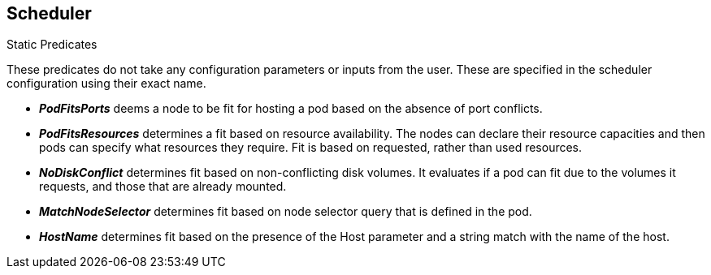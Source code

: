 == Scheduler
:noaudio:

.Static Predicates
These predicates do not take any configuration parameters or inputs from the
user. These are specified in the scheduler configuration using their exact name.

* *_PodFitsPorts_* deems a node to be fit for hosting a pod based on the absence
of port conflicts.

* *_PodFitsResources_* determines a fit based on resource availability.
The nodes can declare their resource capacities and then pods can specify what
resources they require.  Fit is based on requested, rather than used resources.

* *_NoDiskConflict_* determines fit based on non-conflicting disk volumes.
It evaluates if a pod can fit due to the volumes it requests, and those that
are already mounted.
* *_MatchNodeSelector_* determines fit based on node selector query that is
defined in the pod.

* *_HostName_* determines fit based on the presence of the Host parameter and a
string match with the name of the host.

ifdef::showscript[]
=== Transcript
endif::showscript[]


